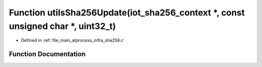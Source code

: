 .. _exhale_function_infra__sha256_8c_1a0ba2ff59a47cae47912500d9ae6936f8:

Function utilsSha256Update(iot_sha256_context \*, const unsigned char \*, uint32_t)
===================================================================================

- Defined in :ref:`file_main_atprocess_infra_sha256.c`


Function Documentation
----------------------


.. doxygenfunction:: utilsSha256Update(iot_sha256_context *, const unsigned char *, uint32_t)
